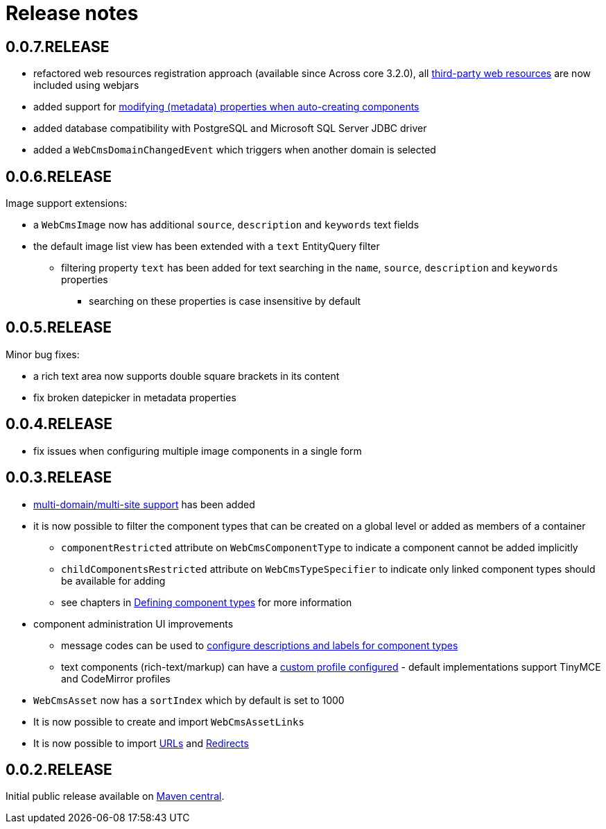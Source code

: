 = Release notes

[#0-0-7]
== 0.0.7.RELEASE

* refactored web resources registration approach (available since Across core 3.2.0), all xref:services-and-components/web-resources.adoc[third-party web resources] are now included using webjars
* added support for xref:components/thymeleaf.adoc[modifying (metadata) properties when auto-creating components]
* added database compatibility with PostgreSQL and Microsoft SQL Server JDBC driver
* added a `WebCmsDomainChangedEvent` which triggers when another domain is selected

[#0-0-6]
== 0.0.6.RELEASE

Image support extensions:

* a `WebCmsImage` now has additional `source`, `description` and `keywords` text fields
* the default image list view has been extended with a `text` EntityQuery filter
** filtering property `text` has been added for text searching in the `name`, `source`, `description` and `keywords` properties
*** searching on these properties is case insensitive by default

[#0-0-5]
== 0.0.5.RELEASE
Minor bug fixes:

* a rich text area now supports double square brackets in its content
* fix broken datepicker in metadata properties

[#0-0-4]
== 0.0.4.RELEASE

* fix issues when configuring multiple image components in a single form

[#0-0-3]
== 0.0.3.RELEASE

* xref:multi-domain/index.adoc[multi-domain/multi-site support] has been added
* it is now possible to filter the component types that can be created on a global level or added as members of a container
** `componentRestricted` attribute on `WebCmsComponentType` to indicate a component cannot be added implicitly
** `childComponentsRestricted` attribute on `WebCmsTypeSpecifier` to indicate only linked component types should be available for adding
** see chapters in xref:components/creating-a-component-type.adoc[Defining component types] for more information
* component administration UI improvements
** message codes can be used to xref:services-and-components/message-codes.adoc[configure descriptions and labels for component types]
** text components (rich-text/markup) can have a xref:components/index.adoc#components-component-profiles[custom profile configured] - default implementations support TinyMCE and CodeMirror profiles
* `WebCmsAsset` now has a `sortIndex` which by default is set to 1000
* It is now possible to create and import `WebCmsAssetLinks`
* It is now possible to import xref:domain-model/assets/endpoint-url.adoc[URLs] and xref:domain-model/redirects/index.adoc[Redirects]

== 0.0.2.RELEASE

Initial public release available on http://search.maven.org[Maven central].

